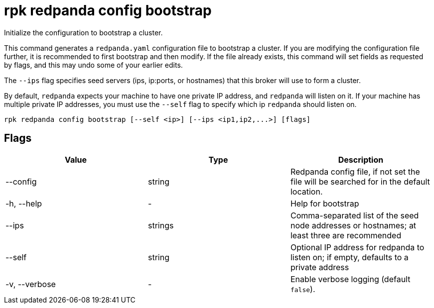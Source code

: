 = rpk redpanda config bootstrap
:description: rpk redpanda config bootstrap

Initialize the configuration to bootstrap a cluster.

This command generates a `redpanda.yaml` configuration file to bootstrap a
cluster. If you are modifying the configuration file further, it is recommended
to first bootstrap and then modify. If the file already exists, this command
will set fields as requested by flags, and this may undo some of your earlier
edits.

The `--ips` flag specifies seed servers (ips, ip:ports, or hostnames) that this
broker will use to form a cluster.

By default, `redpanda` expects your machine to have one private IP address, and
`redpanda` will listen on it. If your machine has multiple private IP addresses,
you must use the `--self` flag to specify which ip `redpanda` should listen on.

[,bash]
----
rpk redpanda config bootstrap [--self <ip>] [--ips <ip1,ip2,...>] [flags]
----

== Flags


[cols=",,",]
|===
|*Value* |*Type* |*Description*

|--config |string |Redpanda config file, if not set the file will be
searched for in the default location.

|-h, --help |- |Help for bootstrap

|--ips |strings |Comma-separated list of the seed node addresses or
hostnames; at least three are recommended

|--self |string |Optional IP address for redpanda to listen on; if
empty, defaults to a private address

|-v, --verbose |- |Enable verbose logging (default `false`).
|===

